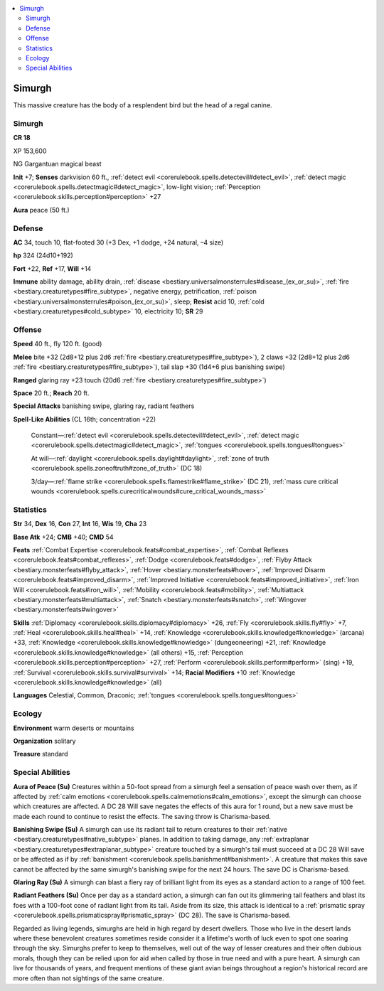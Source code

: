 
.. _`bestiary3.simurgh`:

.. contents:: \ 

.. _`bestiary3.simurgh#simurgh`:

Simurgh
********

This massive creature has the body of a resplendent bird but the head of a regal canine.

Simurgh
========

**CR 18** 

XP 153,600

NG Gargantuan magical beast

\ **Init**\  +7; \ **Senses**\  darkvision 60 ft., :ref:`detect evil <corerulebook.spells.detectevil#detect_evil>`\ , :ref:`detect magic <corerulebook.spells.detectmagic#detect_magic>`\ , low-light vision; :ref:`Perception <corerulebook.skills.perception#perception>`\  +27

\ **Aura**\  peace (50 ft.)

.. _`bestiary3.simurgh#defense`:

Defense
========

\ **AC**\  34, touch 10, flat-footed 30 (+3 Dex, +1 dodge, +24 natural, –4 size)

\ **hp**\  324 (24d10+192)

\ **Fort**\  +22, \ **Ref**\  +17, \ **Will**\  +14

\ **Immune**\  ability damage, ability drain, :ref:`disease <bestiary.universalmonsterrules#disease_(ex_or_su)>`\ , :ref:`fire <bestiary.creaturetypes#fire_subtype>`\ , negative energy, petrification, :ref:`poison <bestiary.universalmonsterrules#poison_(ex_or_su)>`\ , sleep; \ **Resist**\  acid 10, :ref:`cold <bestiary.creaturetypes#cold_subtype>`\  10, electricity 10; \ **SR**\  29

.. _`bestiary3.simurgh#offense`:

Offense
========

\ **Speed**\  40 ft., fly 120 ft. (good)

\ **Melee**\  bite +32 (2d8+12 plus 2d6 :ref:`fire <bestiary.creaturetypes#fire_subtype>`\ ), 2 claws +32 (2d8+12 plus 2d6 :ref:`fire <bestiary.creaturetypes#fire_subtype>`\ ), tail slap +30 (1d4+6 plus banishing swipe)

\ **Ranged**\  glaring ray +23 touch (20d6 :ref:`fire <bestiary.creaturetypes#fire_subtype>`\ )

\ **Space**\  20 ft.; \ **Reach**\  20 ft.

\ **Special Attacks**\  banishing swipe, glaring ray, radiant feathers

\ **Spell-Like Abilities**\  (CL 16th; concentration +22)

 Constant—:ref:`detect evil <corerulebook.spells.detectevil#detect_evil>`\ , :ref:`detect magic <corerulebook.spells.detectmagic#detect_magic>`\ , :ref:`tongues <corerulebook.spells.tongues#tongues>`

 At will—:ref:`daylight <corerulebook.spells.daylight#daylight>`\ , :ref:`zone of truth <corerulebook.spells.zoneoftruth#zone_of_truth>`\  (DC 18)

 3/day—:ref:`flame strike <corerulebook.spells.flamestrike#flame_strike>`\  (DC 21), :ref:`mass cure critical wounds <corerulebook.spells.curecriticalwounds#cure_critical_wounds_mass>`

.. _`bestiary3.simurgh#statistics`:

Statistics
===========

\ **Str**\  34, \ **Dex**\  16, \ **Con**\  27, \ **Int**\  16, \ **Wis**\  19, \ **Cha**\  23

\ **Base Atk**\  +24; \ **CMB**\  +40; \ **CMD**\  54

\ **Feats**\  :ref:`Combat Expertise <corerulebook.feats#combat_expertise>`\ , :ref:`Combat Reflexes <corerulebook.feats#combat_reflexes>`\ , :ref:`Dodge <corerulebook.feats#dodge>`\ , :ref:`Flyby Attack <bestiary.monsterfeats#flyby_attack>`\ , :ref:`Hover <bestiary.monsterfeats#hover>`\ , :ref:`Improved Disarm <corerulebook.feats#improved_disarm>`\ , :ref:`Improved Initiative <corerulebook.feats#improved_initiative>`\ , :ref:`Iron Will <corerulebook.feats#iron_will>`\ , :ref:`Mobility <corerulebook.feats#mobility>`\ , :ref:`Multiattack <bestiary.monsterfeats#multiattack>`\ , :ref:`Snatch <bestiary.monsterfeats#snatch>`\ , :ref:`Wingover <bestiary.monsterfeats#wingover>`

\ **Skills**\  :ref:`Diplomacy <corerulebook.skills.diplomacy#diplomacy>`\  +26, :ref:`Fly <corerulebook.skills.fly#fly>`\  +7, :ref:`Heal <corerulebook.skills.heal#heal>`\  +14, :ref:`Knowledge <corerulebook.skills.knowledge#knowledge>`\  (arcana) +33, :ref:`Knowledge <corerulebook.skills.knowledge#knowledge>`\  (dungeoneering) +21, :ref:`Knowledge <corerulebook.skills.knowledge#knowledge>`\  (all others) +15, :ref:`Perception <corerulebook.skills.perception#perception>`\  +27, :ref:`Perform <corerulebook.skills.perform#perform>`\  (sing) +19, :ref:`Survival <corerulebook.skills.survival#survival>`\  +14; \ **Racial Modifiers**\  +10 :ref:`Knowledge <corerulebook.skills.knowledge#knowledge>`\  (all)

\ **Languages**\  Celestial, Common, Draconic; :ref:`tongues <corerulebook.spells.tongues#tongues>`

.. _`bestiary3.simurgh#ecology`:

Ecology
========

\ **Environment**\  warm deserts or mountains

\ **Organization**\  solitary

\ **Treasure**\  standard

.. _`bestiary3.simurgh#special_abilities`:

Special Abilities
==================

\ **Aura of Peace (Su)**\  Creatures within a 50-foot spread from a simurgh feel a sensation of peace wash over them, as if affected by :ref:`calm emotions <corerulebook.spells.calmemotions#calm_emotions>`\ , except the simurgh can choose which creatures are affected. A DC 28 Will save negates the effects of this aura for 1 round, but a new save must be made each round to continue to resist the effects. The saving throw is Charisma-based.

\ **Banishing Swipe (Su)**\  A simurgh can use its radiant tail to return creatures to their :ref:`native <bestiary.creaturetypes#native_subtype>`\  planes. In addition to taking damage, any :ref:`extraplanar <bestiary.creaturetypes#extraplanar_subtype>`\  creature touched by a simurgh's tail must succeed at a DC 28 Will save or be affected as if by :ref:`banishment <corerulebook.spells.banishment#banishment>`\ . A creature that makes this save cannot be affected by the same simurgh's banishing swipe for the next 24 hours. The save DC is Charisma-based.

\ **Glaring Ray (Su)**\  A simurgh can blast a fiery ray of brilliant light from its eyes as a standard action to a range of 100 feet.

\ **Radiant Feathers (Su)**\  Once per day as a standard action, a simurgh can fan out its glimmering tail feathers and blast its foes with a 100-foot cone of radiant light from its tail. Aside from its size, this attack is identical to a :ref:`prismatic spray <corerulebook.spells.prismaticspray#prismatic_spray>`\  (DC 28). The save is Charisma-based.

Regarded as living legends, simurghs are held in high regard by desert dwellers. Those who live in the desert lands where these benevolent creatures sometimes reside consider it a lifetime's worth of luck even to spot one soaring through the sky. Simurghs prefer to keep to themselves, well out of the way of lesser creatures and their often dubious morals, though they can be relied upon for aid when called by those in true need and with a pure heart. A simurgh can live for thousands of years, and frequent mentions of these giant avian beings throughout a region's historical record are more often than not sightings of the same creature.
